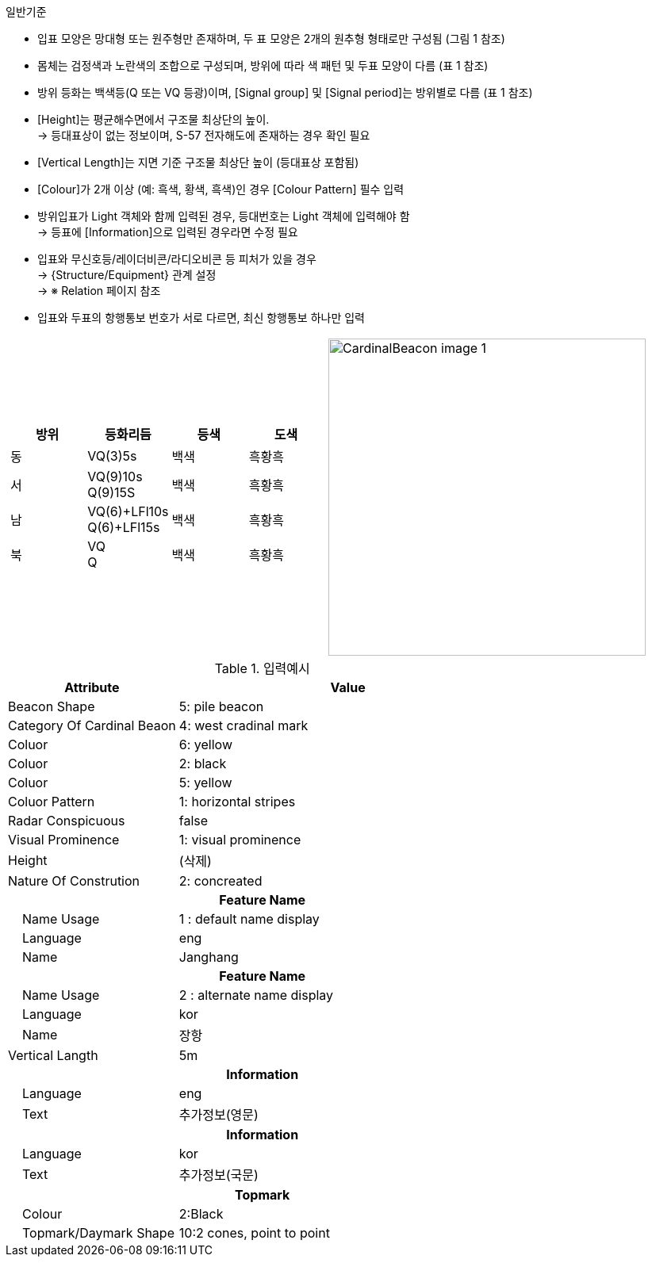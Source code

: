 // tag::CardinalBeacon[]
.일반기준

* 입표 모양은 망대형 또는 원주형만 존재하며, 두 표 모양은 2개의 원추형 형태로만 구성됨 (그림 1 참조)
* 몸체는 검정색과 노란색의 조합으로 구성되며, 방위에 따라 색 패턴 및 두표 모양이 다름 (표 1 참조)
* 방위 등화는 백색등(Q 또는 VQ 등광)이며, [Signal group] 및 [Signal period]는 방위별로 다름 (표 1 참조)
* [Height]는 평균해수면에서 구조물 최상단의 높이. +  
  → 등대표상이 없는 정보이며, S-57 전자해도에 존재하는 경우 확인 필요
* [Vertical Length]는 지면 기준 구조물 최상단 높이 (등대표상 포함됨)
* [Colour]가 2개 이상 (예: 흑색, 황색, 흑색)인 경우 [Colour Pattern] 필수 입력
* 방위입표가 Light 객체와 함께 입력된 경우, 등대번호는 Light 객체에 입력해야 함 +  
  → 등표에 [Information]으로 입력된 경우라면 수정 필요
* 입표와 무신호등/레이더비콘/라디오비콘 등 피처가 있을 경우 +
  → {Structure/Equipment} 관계 설정 +
  → ※ Relation 페이지 참조
* 입표와 두표의 항행통보 번호가 서로 다르면, 최신 항행통보 하나만 입력

[cols="1,1" , frame=none , grid=none]
|===
a|
[cols="1,1,1,1", options="header"]
!===
!방위 ! 등화리듬 !등색 ! 도색
!동 ! VQ(3)5s ! 백색 ! 흑황흑 
!서 ! VQ(9)10s +
      Q(9)15S ! 백색 ! 흑황흑 
!남 ! VQ(6)+LFl10s +
      Q(6)+LFl15s ! 백색 ! 흑황흑 
!북 ! VQ +
      Q ! 백색 ! 흑황흑 
!===
a|
image:../images/CardinalBeacon_image-1.png[width=400]
|===

.입력예시
[cols="1,2", options="header"]
|===
|Attribute |Value

|Beacon Shape|5: pile beacon
|Category Of Cardinal Beaon | 4: west cradinal mark
|Coluor | 6: yellow
|Coluor | 2: black
|Coluor | 5: yellow
|Coluor Pattern | 1: horizontal stripes
|Radar Conspicuous | false
|Visual Prominence | 1: visual prominence
|Height | (삭제)
|Nature Of Constrution | 2: concreated
2+h|**Feature Name**
|    Name Usage|1 : default name display
|    Language|eng
|    Name|Janghang
2+h|**Feature Name**
|    Name Usage|2 : alternate name display
|    Language|kor
|    Name|장항
|Vertical Langth | 5m
2+h|**Information**
|    Language| eng
|    Text| 추가정보(영문)
2+h|**Information**
|    Language| kor
|    Text| 추가정보(국문)
2+h|**Topmark**
|    Colour| 2:Black
|    Topmark/Daymark Shape| 10:2 cones, point to point

|===

// end::CardinalBeacon[]